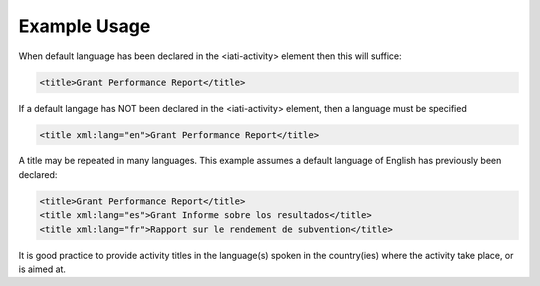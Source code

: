 

Example Usage
~~~~~~~~~~~~~

When default language has been declared in the <iati-activity> element
then this will suffice:

.. code-block:: xml

        <title>Grant Performance Report</title>

If a default langage has NOT been declared in the <iati-activity>
element, then a language must be specified

.. code-block:: xml

        <title xml:lang="en">Grant Performance Report</title>

A title may be repeated in many languages. This example assumes a
default language of English has previously been declared:

.. code-block:: xml

        <title>Grant Performance Report</title>
        <title xml:lang="es">Grant Informe sobre los resultados</title>
        <title xml:lang="fr">Rapport sur le rendement de subvention</title>

It is good practice to provide activity titles in the language(s) spoken
in the country(ies) where the activity take place, or is aimed at.
